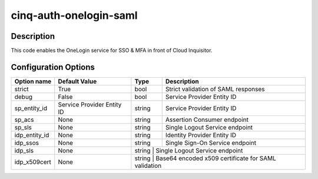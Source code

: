 ***********************
cinq-auth-onelogin-saml
***********************

===========
Description
===========

This code enables the OneLogin service for SSO & MFA in front 
of Cloud Inquisitor.

=====================
Configuration Options
=====================

+---------------------+--------------------------------------+--------+----------------------------------------------------------------------------------+
| Option name         | Default Value                        | Type   | Description                                                                      |
+=====================+======================================+========+==================================================================================+
| strict              | True                                 | bool   | Strict validation of SAML responses                                              |
+---------------------+--------------------------------------+--------+----------------------------------------------------------------------------------+
| debug               | False                                | bool   | Service Provider Entity ID                                                       |
+---------------------+--------------------------------------+--------+----------------------------------------------------------------------------------+
| sp_entity_id        | Service Provider Entity ID           | string | Service Provider Entity ID                                                       |
+---------------------+--------------------------------------+--------+----------------------------------------------------------------------------------+
| sp_acs              | None                                 | string | Assertion Consumer endpoint                                                      |
+---------------------+--------------------------------------+--------+----------------------------------------------------------------------------------+
| sp_sls              | None                                 | string | Single Logout Service endpoint                                                   |
+---------------------+--------------------------------------+--------+----------------------------------------------------------------------------------+
| idp_entity_id       | None                                 | string | Identity Provider Entity ID                                                      |
+---------------------+--------------------------------------+--------+----------------------------------------------------------------------------------+
| idp_ssos            | None                                 | string | Single Sign-On Service endpoint                                                  |
+---------------------+--------------------------------------+--------+----------------------------------------------------------------------------------+
| idp_sls             | None                                 | string  | Single Logout Service endpoint                                                  |
+---------------------+--------------------------------------+--------+----------------------------------------------------------------------------------+
| idp_x509cert        | None                                 | string  | Base64 encoded x509 certificate for SAML validation                             |
+---------------------+--------------------------------------+--------+----------------------------------------------------------------------------------+
